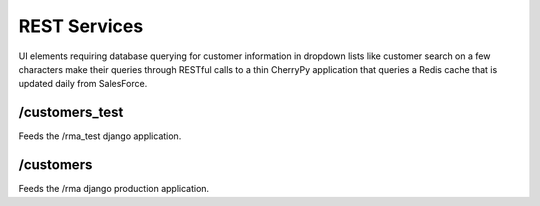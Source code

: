 REST Services
=============

UI elements requiring database querying for customer information in dropdown lists like customer search on a few characters
make their queries through RESTful calls to a thin CherryPy application that queries a Redis cache that is updated daily
from SalesForce.

/customers_test
~~~~~~~~~~~~~~~

Feeds the /rma_test django application.

/customers
~~~~~~~~~~

Feeds the /rma django production application.